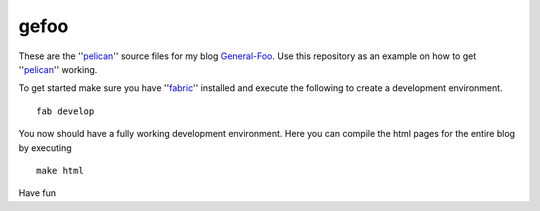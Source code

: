 gefoo
=====

These are the ''pelican_'' source files for my blog General-Foo_. Use this repository as an example on how to get ''pelican_'' working.

To get started make sure you have ''fabric_'' installed and execute the following to create a development environment.

::

    fab develop

You now should have a fully working development environment. Here you can compile the html pages for the entire blog by executing

::

    make html


Have fun


.. _pelican : http://docs.getpelican.com/en/3.2/
.. _General-Foo : http://www.gefoo.org
.. _fabric : http://fabric.org


